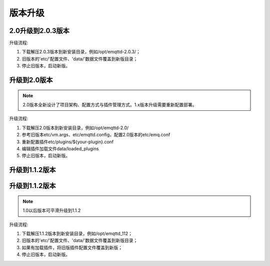 
.. _upgrade:

========
版本升级
========

.. _upgrade_2.0.3:

------------------
2.0升级到2.0.3版本
------------------

升级流程:

1. 下载解压2.0.3版本到新安装目录，例如/opt/emqttd-2.0.3/；

2. 旧版本的'etc/'配置文件、'data/'数据文件覆盖到新版目录；

3. 停止旧版本，启动新版。

.. _upgrade_2.0:

-------------
升级到2.0版本
-------------

.. NOTE:: 2.0版本全新设计了项目架构、配置方式与插件管理方式。1.x版本升级需要重新配置部署。

升级流程:

1. 下载解压2.0版本到新安装目录，例如/opt/emqttd-2.0/

2. 参考旧版本etc/vm.args、etc/emqttd.config，配置2.0版本的etc/emq.conf

3. 重新配置插件etc/plugins/${your-plugin}.conf

4. 编辑插件加载文件data/loaded_plugins

5. 停止旧版本，启动新版。

---------------
升级到1.1.2版本
---------------

.. _upgrade_1.1.2:

---------------
升级到1.1.2版本
---------------

.. NOTE:: 1.0以后版本可平滑升级到1.1.2

升级流程:

1. 下载解压1.1.2版本到新安装目录，例如/opt/emqttd_112；

2. 旧版本的'etc/'配置文件、'data/'数据文件覆盖到新版目录；

3. 如果有加载插件，将旧版插件配置文件覆盖到新版；

4. 停止旧版本，启动新版。

